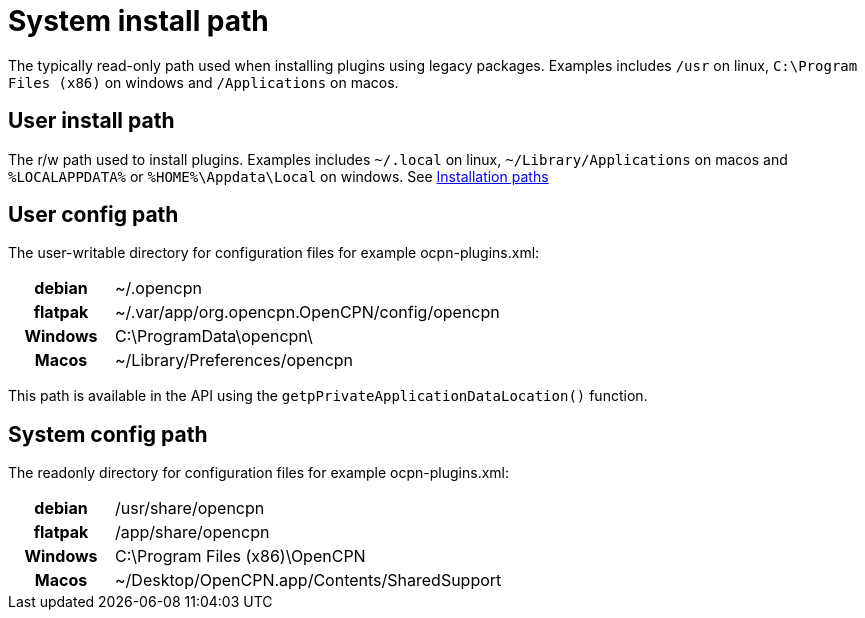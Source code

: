 [#system-install-path]
= System install path

The typically read-only path used when
installing plugins using legacy packages. Examples includes `/usr` on
linux, `C:\Program Files (x86)` on windows and `/Applications` on macos.

== User install path 

The r/w path used to install plugins. Examples
includes `~/.local` on linux, `~/Library/Applications` on macos and
`%LOCALAPPDATA%` or `%HOME%\Appdata\Local` on windows. See
xref:Installation-paths.adoc[Installation paths]

== User config path

The user-writable directory for configuration files
for example ocpn-plugins.xml:

[cols="20h,~",stripes=odd,width=60%]
|===

| debian | ~/.opencpn 

| flatpak 
| ~/.var/app/org.opencpn.OpenCPN/config/opencpn

| Windows 
| C:\ProgramData\opencpn\

| Macos   
| ~/Library/Preferences/opencpn

|===

This path is available in the API using the
`getpPrivateApplicationDataLocation()` function.


== System config path

The readonly directory for configuration files
for example ocpn-plugins.xml:


[cols="20h,~",stripes=odd,width=60%]
|===
|debian
|/usr/share/opencpn

|flatpak
|/app/share/opencpn

|Windows
|C:\Program Files (x86)\OpenCPN

|Macos
|~/Desktop/OpenCPN.app/Contents/SharedSupport
|===
